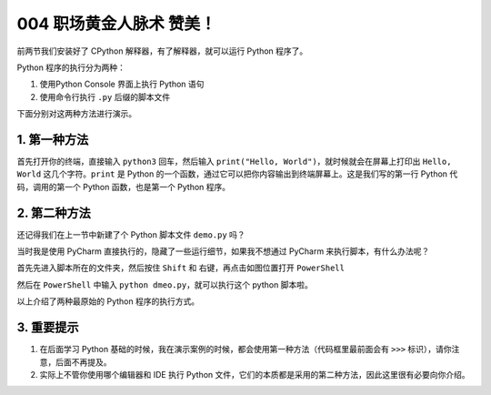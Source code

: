 004 职场黄金人脉术 赞美！
====================================

前两节我们安装好了 CPython 解释器，有了解释器，就可以运行 Python
程序了。

Python 程序的执行分为两种：

1. 使用Python Console 界面上执行 Python 语句

2. 使用命令行执行 ``.py`` 后缀的脚本文件

下面分别对这两种方法进行演示。

1. 第一种方法
-------------

首先打开你的终端，直接输入 ``python3`` 回车，然后输入
``print("Hello, World")``\ ，就时候就会在屏幕上打印出 ``Hello, World``
这几个字符。\ ``print`` 是 Python
的一个函数，通过它可以把你内容输出到终端屏幕上。这是我们写的第一行
Python 代码，调用的第一个 Python 函数，也是第一个 Python 程序。

.. image:: http://image.iswbm.com/20201218210312.png

2. 第二种方法
-------------

还记得我们在上一节中新建了个 Python 脚本文件 ``demo.py`` 吗？

当时我是使用 PyCharm 直接执行的，隐藏了一些运行细节，如果我不想通过
PyCharm 来执行脚本，有什么办法呢？

首先先进入脚本所在的文件夹，然后按住 ``Shift`` 和
右键，再点击如图位置打开 ``PowerShell``

.. image:: http://image.iswbm.com/image-20201218210755151.png

然后在 ``PowerShell`` 中输入 ``python dmeo.py``\ ，就可以执行这个 python
脚本啦。

.. image:: http://image.iswbm.com/image-20201218210911124.png

以上介绍了两种最原始的 Python 程序的执行方式。

3. 重要提示
-----------

1. 在后面学习 Python
   基础的时候，我在演示案例的时候，都会使用第一种方法（代码框里最前面会有
   ``>>>`` 标识），请你注意，后面不再提及。
2. 实际上不管你使用哪个编辑器和 IDE 执行 Python
   文件，它们的本质都是采用的第二种方法，因此这里很有必要向你介绍。
